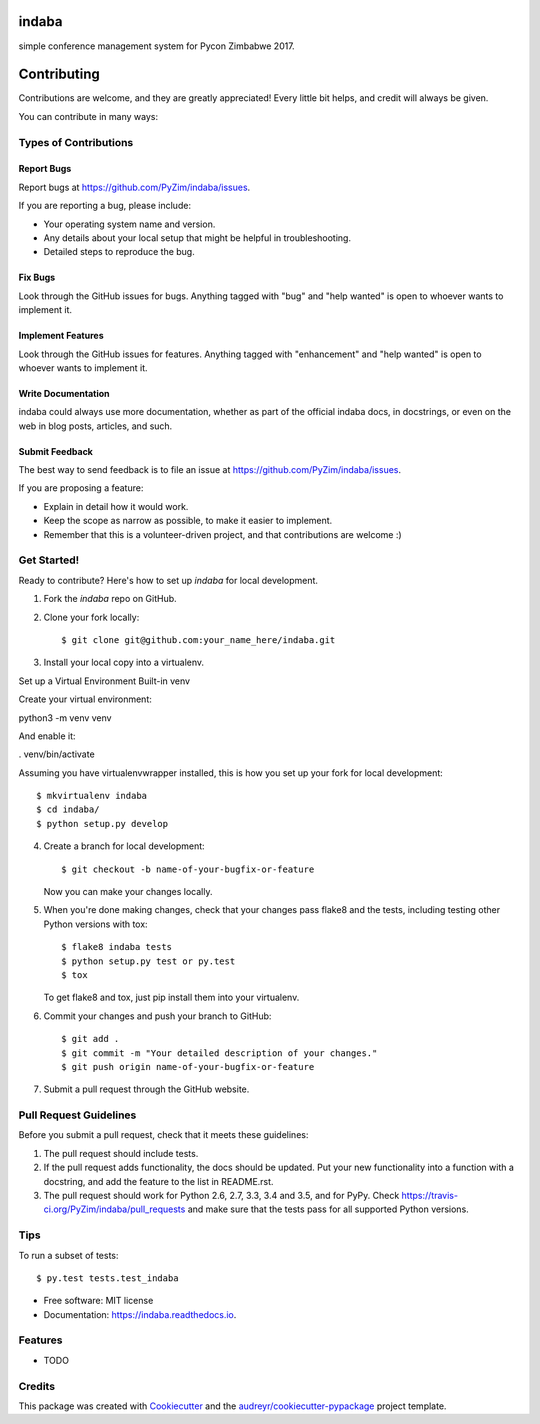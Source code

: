 ===============================
indaba
===============================


.. image:: https://img.shields.io/pypi/v/indaba.svg
        :target: https://pypi.python.org/pypi/indaba

.. image:: https://img.shields.io/travis/PyZim/indaba.svg
        :target: https://travis-ci.org/PyZim/indaba

.. image:: https://readthedocs.org/projects/indaba/badge/?version=latest
        :target: https://indaba.readthedocs.io/en/latest/?badge=latest
        :alt: Documentation Status

.. image:: https://pyup.io/repos/github/PyZim/indaba/shield.svg
     :target: https://pyup.io/repos/github/PyZim/indaba/
     :alt: Updates


simple conference management system for Pycon Zimbabwe 2017.


============
Contributing
============

Contributions are welcome, and they are greatly appreciated! Every
little bit helps, and credit will always be given.

You can contribute in many ways:

Types of Contributions
----------------------

Report Bugs
~~~~~~~~~~~

Report bugs at https://github.com/PyZim/indaba/issues.

If you are reporting a bug, please include:

* Your operating system name and version.
* Any details about your local setup that might be helpful in troubleshooting.
* Detailed steps to reproduce the bug.

Fix Bugs
~~~~~~~~

Look through the GitHub issues for bugs. Anything tagged with "bug"
and "help wanted" is open to whoever wants to implement it.

Implement Features
~~~~~~~~~~~~~~~~~~

Look through the GitHub issues for features. Anything tagged with "enhancement"
and "help wanted" is open to whoever wants to implement it.

Write Documentation
~~~~~~~~~~~~~~~~~~~

indaba could always use more documentation, whether as part of the
official indaba docs, in docstrings, or even on the web in blog posts,
articles, and such.

Submit Feedback
~~~~~~~~~~~~~~~

The best way to send feedback is to file an issue at https://github.com/PyZim/indaba/issues.

If you are proposing a feature:

* Explain in detail how it would work.
* Keep the scope as narrow as possible, to make it easier to implement.
* Remember that this is a volunteer-driven project, and that contributions
  are welcome :)

Get Started!
------------

Ready to contribute? Here's how to set up `indaba` for local development.

1. Fork the `indaba` repo on GitHub.
2. Clone your fork locally::

    $ git clone git@github.com:your_name_here/indaba.git

3. Install your local copy into a virtualenv.

Set up a Virtual Environment
Built-in venv

Create your virtual environment:

python3 -m venv venv

And enable it:

. venv/bin/activate



Assuming you have virtualenvwrapper installed, this is how you set up your fork for local development::

    $ mkvirtualenv indaba
    $ cd indaba/
    $ python setup.py develop

4. Create a branch for local development::

    $ git checkout -b name-of-your-bugfix-or-feature

   Now you can make your changes locally.

5. When you're done making changes, check that your changes pass flake8 and the tests, including testing other Python versions with tox::

    $ flake8 indaba tests
    $ python setup.py test or py.test
    $ tox

   To get flake8 and tox, just pip install them into your virtualenv.

6. Commit your changes and push your branch to GitHub::

    $ git add .
    $ git commit -m "Your detailed description of your changes."
    $ git push origin name-of-your-bugfix-or-feature

7. Submit a pull request through the GitHub website.

Pull Request Guidelines
-----------------------

Before you submit a pull request, check that it meets these guidelines:

1. The pull request should include tests.
2. If the pull request adds functionality, the docs should be updated. Put
   your new functionality into a function with a docstring, and add the
   feature to the list in README.rst.
3. The pull request should work for Python 2.6, 2.7, 3.3, 3.4 and 3.5, and for PyPy. Check
   https://travis-ci.org/PyZim/indaba/pull_requests
   and make sure that the tests pass for all supported Python versions.

Tips
----

To run a subset of tests::

$ py.test tests.test_indaba



* Free software: MIT license
* Documentation: https://indaba.readthedocs.io.


Features
--------

* TODO

Credits
---------

This package was created with Cookiecutter_ and the `audreyr/cookiecutter-pypackage`_ project template.

.. _Cookiecutter: https://github.com/audreyr/cookiecutter
.. _`audreyr/cookiecutter-pypackage`: https://github.com/audreyr/cookiecutter-pypackage

